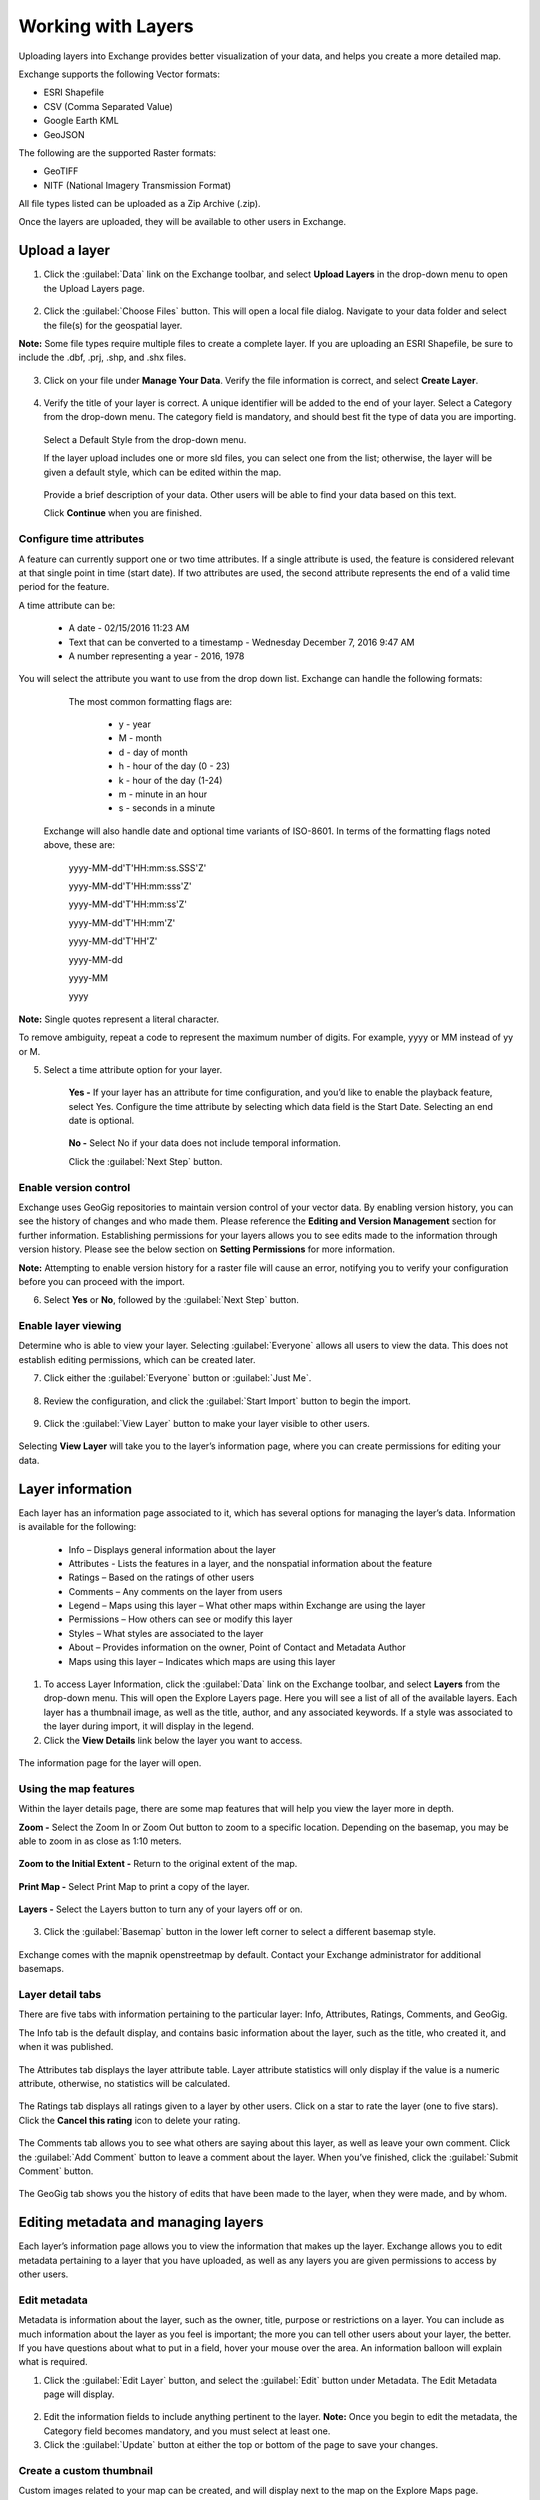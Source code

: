 Working with Layers
===================

Uploading layers into Exchange provides better visualization of your data, and helps you create a more detailed map.

Exchange supports the following Vector formats:

* ESRI Shapefile
* CSV (Comma Separated Value)
* Google Earth KML
* GeoJSON

The following are the supported Raster formats:

* GeoTIFF
* NITF (National Imagery Transmission Format)

All file types listed can be uploaded as a Zip Archive (.zip).

Once the layers are uploaded, they will be available to other users in Exchange.

Upload a layer
-----------------

1. Click the :guilabel:`Data` link on the Exchange toolbar, and select **Upload Layers** in the drop-down menu to open the Upload Layers page.

    .. figure:: img/upload-layer.png

2. Click the :guilabel:`Choose Files` button. This will open a local file dialog. Navigate to your data folder and select the file(s) for the geospatial layer.

**Note:** Some file types require multiple files to create a complete layer. If you are uploading an ESRI Shapefile, be sure to include the .dbf, .prj, .shp, and .shx files.

    .. figure:: img/add-layer.png

3. Click on your file under **Manage Your Data**. Verify the file information is correct, and select **Create Layer**.

    .. figure:: img/manage-data.png

4. Verify the title of your layer is correct. A unique identifier will be added to the end of your layer. Select a Category from the drop-down menu. The category field is mandatory, and should best fit the type of data you are importing.

  .. figure:: img/summary-info.png
  
  Select a Default Style from the drop-down menu.

  If the layer upload includes one or more sld files, you can select one from the list; otherwise, the layer will be given a default style, which can be edited within the map.

  .. figure:: img/default-style.png

  Provide a brief description of your data. Other users will be able to find your data based on this text.

  Click **Continue** when you are finished.

Configure time attributes
^^^^^^^^^^^^^^^^^^^^^^^^^

A feature can currently support one or two time attributes. If a single attribute is used, the feature is considered relevant at that single point in time (start date). If two attributes are used, the second attribute represents the end of a valid time period for the feature.

A time attribute can be:

        * A date - 02/15/2016 11:23 AM
        * Text that can be converted to a timestamp - Wednesday December 7, 2016 9:47 AM
        * A number representing a year - 2016, 1978

You will select the attribute you want to use from the drop down list. Exchange can handle the following formats:

      The most common formatting flags are:

        * y - year
        * M - month
        * d - day of month
        * h - hour of the day (0 - 23)
        * k - hour of the day (1-24)
        * m - minute in an hour
        * s - seconds in a minute

    Exchange will also handle date and optional time variants of ISO-8601. In terms of the formatting flags noted above, these are:

      yyyy-MM-dd'T'HH:mm:ss.SSS'Z'

      yyyy-MM-dd'T'HH:mm:sss'Z'

      yyyy-MM-dd'T'HH:mm:ss'Z'

      yyyy-MM-dd'T'HH:mm'Z'

      yyyy-MM-dd'T'HH'Z'

      yyyy-MM-dd

      yyyy-MM

      yyyy

**Note:** Single quotes represent a literal character.

To remove ambiguity, repeat a code to represent the maximum number of digits. For example, yyyy or MM instead of yy or M.

5. Select a time attribute option for your layer.

    .. figure:: img/time.png

    **Yes -** If your layer has an attribute for time configuration, and you’d like to enable the playback feature, select Yes. Configure the time attribute by selecting which data field is the Start Date. Selecting an end date is optional.

    .. figure:: img/configure-time.png

    **No -** Select No if your data does not include temporal information.

    Click the :guilabel:`Next Step` button.

Enable version control
^^^^^^^^^^^^^^^^^^^^^^

Exchange uses GeoGig repositories to maintain version control of your vector data. By enabling version history, you can see the history of changes and who made them. Please reference the **Editing and Version Management** section for further information. Establishing permissions for your layers allows you to see edits made to the information through version history. Please see the below section on **Setting Permissions** for more information.

**Note:** Attempting to enable version history for a raster file will cause an error, notifying you to verify your configuration before you can proceed with the import.

6. Select **Yes** or  **No**, followed by the :guilabel:`Next Step` button.

    .. figure:: img/version-control.png

Enable layer viewing
^^^^^^^^^^^^^^^^^^^^

Determine who is able to view your layer. Selecting :guilabel:`Everyone` allows all users to view the data. This does not establish editing permissions, which can be created later.

7. Click either the :guilabel:`Everyone` button or :guilabel:`Just Me`.

  .. figure:: img/view-layer.png

8. Review the configuration, and click the :guilabel:`Start Import` button to begin the import.

    .. figure:: img/review-config.png

9. Click the :guilabel:`View Layer` button to make your layer visible to other users.

  .. figure:: img/import-complete.png

Selecting **View Layer** will take you to the layer’s information page, where you can create permissions for editing your data.

Layer information
-----------------

Each layer has an information page associated to it, which has several options for managing the layer’s data. Information is available for the following:

  * Info – Displays general information about the layer
  * Attributes - Lists the features in a layer, and the nonspatial information about the feature
  * Ratings – Based on the ratings of other users
  * Comments – Any comments on the layer from users
  * Legend – Maps using this layer – What other maps within Exchange are using the layer
  * Permissions – How others can see or modify this layer
  * Styles – What styles are associated to the layer
  * About – Provides information on the owner, Point of Contact and Metadata Author
  * Maps using this layer – Indicates which maps are using this layer

1. To access Layer Information, click the :guilabel:`Data` link on the Exchange toolbar, and select **Layers** from the drop-down menu. This will open the Explore Layers page. Here you will see a list of all of the available layers. Each layer has a thumbnail image, as well as the title, author, and any associated keywords. If a style was associated to the layer during import, it will display in the legend.

2. Click the **View Details** link below the layer you want to access.

  .. figure:: img/view-details.png

The information page for the layer will open.

  .. figure:: img/details-page.png


Using the map features
^^^^^^^^^^^^^^^^^^^^^^

Within the layer details page, there are some map features that will help you view the layer more in depth.

**Zoom -** Select the Zoom In or Zoom Out button to zoom to a specific location. Depending on the basemap, you may be able to zoom in as close as 1:10 meters.

  .. figure:: img/zoom-in.png

  .. figure:: img/zoom-out.png

**Zoom to the Initial Extent -** Return to the original extent of the map.

  .. figure:: img/initial-extent.png

**Print Map -** Select Print Map to print a copy of the layer.

  .. figure:: img/print-map.png

**Layers -** Select the Layers button to turn any of your layers off or on.

  .. figure:: img/layers-details.png

3. Click the :guilabel:`Basemap` button in the lower left corner to select a different basemap style.

  .. figure:: img/basemap-bttn.png

Exchange comes with the mapnik openstreetmap by default. Contact your Exchange administrator for additional basemaps.

  .. figure:: img/basemaps.png

Layer detail tabs
^^^^^^^^^^^^^^^^^

There are five tabs with information pertaining to the particular layer: Info, Attributes, Ratings, Comments, and GeoGig.

The Info tab is the default display, and contains basic information about the layer, such as the title, who created it, and when it was published.

  .. figure:: img/info-tab.png

The Attributes tab displays the layer attribute table. Layer attribute statistics will only display if the value is a numeric attribute, otherwise, no statistics will be calculated.

  .. figure:: img/details-attributes.png

The Ratings tab displays all ratings given to a layer by other users. Click on a star to rate the layer (one to five stars). Click the **Cancel this rating** icon to delete your rating.

  .. figure:: img/details-ratings.png

The Comments tab allows you to see what others are saying about this layer, as well as leave your own comment. Click the :guilabel:`Add Comment` button to leave a comment about the layer. When you’ve finished, click the :guilabel:`Submit Comment` button.

  .. figure:: img/comments.png

The GeoGig tab shows you the history of edits that have been made to the layer, when they were made, and by whom.

  .. figure:: img/geogig.png

Editing metadata and managing layers
------------------------------------

Each layer’s information page allows you to view the information that makes up the layer. Exchange allows you to edit metadata pertaining to a layer that you have uploaded, as well as any layers you are given permissions to access by other users.

Edit metadata
^^^^^^^^^^^^^

Metadata is information about the layer, such as the owner, title, purpose or restrictions on a layer. You can include as much information about the layer as you feel is important; the more you can tell other users about your layer, the better. If you have questions about what to put in a field, hover your mouse over the area. An information balloon will explain what is required.

1. Click the :guilabel:`Edit Layer` button, and select the :guilabel:`Edit` button under Metadata. The Edit Metadata page will display.

  .. figure:: img/metadata-edit.png

2. Edit the information fields to include anything pertinent to the layer. **Note:** Once you begin to edit the metadata, the Category field becomes mandatory, and you must select at least one.

3. Click the :guilabel:`Update` button at either the top or bottom of the page to save your changes.

Create a custom thumbnail
^^^^^^^^^^^^^^^^^^^^^^^^^
Custom images related to your map can be created, and will display next to the map on the Explore Maps page.

1. From the layer’s info page, click the :guilabel:`Edit Layer` button.

  .. figure:: img/edit-layer.png

2. Click the :guilabel:`Set from file` button to browse to the image.

  .. figure:: img/thumbnail.png

3. Browse to the image you’d like to use. Once added, the new image will display.

Set permissions
^^^^^^^^^^^^^^^^^^^

The social design of Exchange allows users to coordinate on projects by sharing access to the same layers and maps; however there may be instances when you want to limit who has what access to your layers. In Exchange, you can establish permissions for who can view, edit, and manage layers. Permissions can also be set for editing styles and metadata.

By default, when a layer is uploaded, the permissions are set so that only the person who uploaded the layer has permission to make changes. If you want other people to edit the layer, its styles or metadata, you must change the permissions to allow it.

1. Click the :guilabel:`Change Layer Permissions` button.

  .. figure:: img/permissions.png

2. Under the **Who can view it** and **Who can download it** sections, add the name(s) of registered users or groups. This will ensure anonymous view access is disabled, and only those users specified are able to see your layers. You can also leave the checkbox checked to allow all users access to the layer.

  .. figure:: img/set-permission.png

3. You can make the same changes for who can edit, change metadata, styles and who can manage the data. Add the names of users or groups who have permission to edit the layer. Click the :guilabel:`Apply Changes` button when you are finished.

Replace a layer
^^^^^^^^^^^^^^^

Replacing a layer allows you to upload a new layer, taking the place of the current layer.

1. Click the :guilabel:`Edit Layer` button, and select the :guilabel:`Replace` button.

  .. figure:: img/layer-remove-replace.png

2. Follow the instructions to upload a new layer.

Remove a layer
^^^^^^^^^^^^^^

Removing a layer will delete it completely from Boundless Exchange.

1. Click the :guilabel:`Edit Layer` button, and select **Remove**.

2. Verify your selection by clicking the :guilabel:`Yes, I am sure` button.

  .. figure:: img/verify-remove-layer.png

Downloading data from a layer
-----------------------------

Within Exchange, there are two ways to extract data and metadata, download a layer or download a layer’s metadata. This facilitates the flow of geospatial data in (import) and out (export) of Exchange.

Download data
^^^^^^^^^^^^^

1. Click the :guilabel:`Download Layer` button.

2. Select the format in which you’d like the data to be downloaded. Exchange currently offers the following formats for use in multiple geospatial platforms:

  .. figure:: img/download-data.png

Select either data or images.

  .. figure:: img/download-images.png

3. Save the file to your computer when the Save As dialog box opens.

Download metadata
^^^^^^^^^^^^^^^^^

1. Click the :guilabel:`Download Metadata` button.

2. Select the format in which you’d like to download the metadata.

  .. figure:: img/download-metadata.png

3. Save the file to your computer when prompted.

View layer on the map
^^^^^^^^^^^^^^^^^^^^^

If a layer has been saved to a map, the names of the map(s) using the layer will be listed.

Click the :guilabel:`Create a Map` button to open the layer in the map viewer.

  .. figure:: img/maps-layer.png

You can also simply click the :guilabel:`Open in Map Viewer` button. The map will open, and the layer will be available in the layers list.

  .. figure:: img/mapviewer.png

